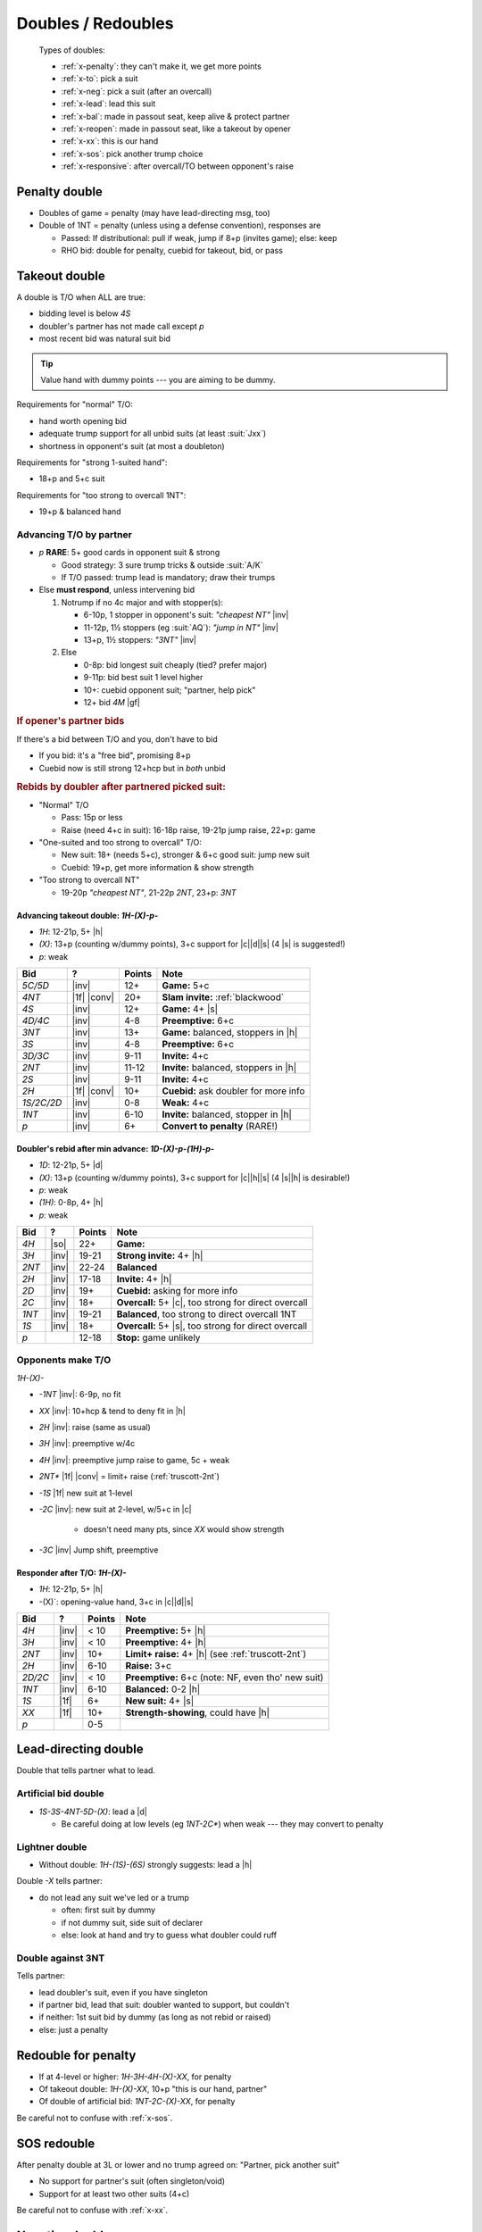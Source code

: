 ===================
Doubles / Redoubles
===================

.. highlights::

   Types of doubles:

   - :ref:`x-penalty`: they can't make it, we get more points
   - :ref:`x-to`: pick a suit
   - :ref:`x-neg`: pick a suit (after an overcall)
   - :ref:`x-lead`: lead this suit
   - :ref:`x-bal`: made in passout seat, keep alive & protect partner
   - :ref:`x-reopen`: made in passout seat, like a takeout by opener
   - :ref:`x-xx`: this is our hand
   - :ref:`x-sos`: pick another trump choice
   - :ref:`x-responsive`: after overcall/TO between opponent's raise


.. _x-penalty:

Penalty double
==============

- Doubles of game = penalty (may have lead-directing msg, too)

- Double of 1NT = penalty (unless using a defense convention), responses are

  - Passed: If distributional: pull if weak, jump if 8+p (invites game); else: keep

  - RHO bid: double for penalty, cuebid for takeout, bid, or pass



.. _x-to:

Takeout double
==============

.. compound::

  A double is T/O when ALL are true:

  - bidding level is below `4S`

  - doubler's partner has not made call except `p`

  - most recent bid was natural suit bid

.. tip::

  Value hand with dummy points --- you are aiming to be dummy.

.. compound::

  Requirements for "normal" T/O:

  - hand worth opening bid

  - adequate trump support for all unbid suits (at least :suit:`Jxx`)

  - shortness in opponent's suit (at most a doubleton)

.. compound::

  Requirements for "strong 1-suited hand":

  - 18+p and 5+c suit

.. compound::

  Requirements for "too strong to overcall 1NT":

  - 19+p & balanced hand

Advancing T/O by partner
------------------------

- `p` **RARE**: 5+ good cards in opponent suit & strong

  - Good strategy: 3 sure trump tricks & outside :suit:`A/K`

  - If T/O passed: trump lead is mandatory; draw their trumps

- Else **must respond**, unless intervening bid

  1.  Notrump if no 4c major and with stopper(s):

      - 6-10p, 1 stopper in opponent's suit: `"cheapest NT"` |inv|

      - 11-12p, 1½ stoppers (eg :suit:`AQ`): `"jump in NT"` |inv|

      - 13+p, 1½ stoppers: `"3NT"` |inv|

  2.  Else

      - 0-8p: bid longest suit cheaply (tied? prefer major)

      - 9-11p: bid best suit 1 level higher

      - 10+: cuebid opponent suit; "partner, help pick"

      - 12+ bid `4M` |gf|



.. rubric:: If opener's partner bids

.. compound::

  If there's a bid between T/O and you, don't have to bid

  - If you bid: it's a "free bid", promising 8+p

  - Cuebid now is still strong 12+hcp but in *both* unbid


.. rubric:: Rebids by doubler after partnered picked suit:

- "Normal" T/O

  - Pass: 15p or less

  - Raise (need 4+c in suit): 16-18p raise, 19-21p jump raise, 22+p: game

- "One-suited and too strong to overcall" T/O:

  - New suit: 18+ (needs 5+c), stronger & 6+c good suit: jump new suit

  - Cuebid: 19+p, get more information & show strength

- "Too strong to overcall NT"

  - 19-20p `"cheapest NT"`, 21-22p `2NT`, 23+p: `3NT`

Advancing takeout double: `1H-(X)-p-`
+++++++++++++++++++++++++++++++++++++

- `1H`: 12-21p, 5+ |h|
- `(X)`: 13+p (counting w/dummy points), 3+c support for |c|\ |d|\ |s| (4 |s| is suggested!)
- `p`: weak

.. table::
  :class: table-unstriped table-condense

  ==================== ============ =========== ================================================
  Bid                  ?            Points      Note
  ==================== ============ =========== ================================================
  `5C/5D`              |inv|        12+         **Game:** 5+c
  `4NT`                |1f| |conv|  20+         **Slam invite:** :ref:`blackwood`
  `4S`                 |inv|        12+         **Game:** 4+ |s|
  `4D/4C`              |inv|        4-8         **Preemptive:** 6+c
  `3NT`                |inv|        13+         **Game:** balanced, stoppers in |h|
  `3S`                 |inv|        4-8         **Preemptive:** 6+c
  `3D/3C`              |inv|        9-11        **Invite:** 4+c
  `2NT`                |inv|        11-12       **Invite:** balanced, stoppers in |h|
  `2S`                 |inv|        9-11        **Invite:** 4+c
  `2H`                 |1f| |conv|  10+         **Cuebid:** ask doubler for more info
  `1S/2C/2D`           |inv|        0-8         **Weak:** 4+c
  `1NT`                |inv|        6-10        **Invite:** balanced, stopper in |h|
  `p`                  |inv|        6+          **Convert to penalty** (RARE!)
  ==================== ============ =========== ================================================

Doubler's rebid after min advance: `1D-(X)-p-(1H)-p-`
+++++++++++++++++++++++++++++++++++++++++++++++++++++

- `1D`: 12-21p, 5+ |d|
- `(X)`: 13+p (counting w/dummy points), 3+c support for |c|\ |h|\ |s| (4 |s|\ |h| is desirable!)
- `p`: weak
- `(1H)`: 0-8p, 4+ |h|
- `p`: weak

.. table::
  :class: table-unstriped table-condense

  ==================== ============ =========== ================================================
  Bid                  ?            Points      Note
  ==================== ============ =========== ================================================
  `4H`                 |so|         22+         **Game:**
  `3H`                 |inv|        19-21       **Strong invite:** 4+ |h|
  `2NT`                |inv|        22-24       **Balanced**
  `2H`                 |inv|        17-18       **Invite:** 4+ |h|
  `2D`                 |inv|        19+         **Cuebid:** asking for more info
  `2C`                 |inv|        18+         **Overcall:** 5+ |c|, too strong for direct overcall
  `1NT`                |inv|        19-21       **Balanced**, too strong to direct overcall 1NT
  `1S`                 |inv|        18+         **Overcall:** 5+ |s|, too strong for direct overcall
  `p`                               12-18       **Stop:** game unlikely
  ==================== ============ =========== ================================================



Opponents make T/O
------------------

`1H-(X)-`

- `-1NT` |inv|: 6-9p, no fit

- `XX` |inv|: 10+hcp & tend to deny fit in |h|

- `2H` |inv|: raise (same as usual)

- `3H` |inv|: preemptive w/4c

- `4H` |inv|: preemptive jump raise to game, 5c + weak

- `2NT*` |1f| |conv| = limit+ raise (:ref:`truscott-2nt`)

- `-1S` |1f| new suit at 1-level

- `-2C` |inv|: new suit at 2-level, w/5+c in |c|

    - doesn't need many pts, since `XX` would show strength

- `-3C` |inv| Jump shift, preemptive


Responder after T/O: `1H-(X)-`
++++++++++++++++++++++++++++++

- `1H`: 12-21p, 5+ |h|
- -(X)`: opening-value hand, 3+c in |c|\ |d|\ |s|

.. table::
  :class: table-unstriped table-condense

  ==================== ============ =========== ================================================
  Bid                  ?            Points      Note
  ==================== ============ =========== ================================================
  `4H`                 |inv|        < 10        **Preemptive:** 5+ |h|
  `3H`                 |inv|        < 10        **Preemptive:** 4+ |h|
  `2NT`                |inv|        10+         **Limit+ raise:** 4+ |h| (see :ref:`truscott-2nt`)
  `2H`                 |inv|        6-10        **Raise:** 3+c
  `2D/2C`              |inv|        < 10        **Preemptive:** 6+c (note: NF, even tho' new suit)
  `1NT`                |inv|        6-10        **Balanced:** 0-2 |h|
  `1S`                 |1f|         6+          **New suit:** 4+ |s|
  `XX`                 |1f|         10+         **Strength-showing**, could have |h|
  `p`                               0-5
  ==================== ============ =========== ================================================


.. _x-lead:

Lead-directing double
=====================

Double that tells partner what to lead.


.. _x-lead-art:

Artificial bid double
---------------------

- `1S-3S-4NT-5D-(X)`: lead a |d|

  - Be careful doing at low levels (eg `1NT-2C*`) when weak --- they may convert to penalty


.. _x-lead-lightner:

Lightner double
---------------

- Without double: `1H-(1S)-(6S)` strongly suggests: lead a |h|

.. compound::

  Double `-X` tells partner:

  - do not lead any suit we've led or a trump

    - often: first suit by dummy

    - if not dummy suit, side suit of declarer

    - else: look at hand and try to guess what doubler could ruff


Double against 3NT
------------------

.. compound::

  Tells partner:

  - lead doubler's suit, even if you have singleton

  - if partner bid, lead that suit: doubler wanted to support, but couldn't

  - if neither: 1st suit bid by dummy (as long as not rebid or raised)

  - else: just a penalty


.. _x-xx:

Redouble for penalty
====================

- If at 4-level or higher: `1H-3H-4H-(X)-XX`, for penalty

- Of takeout double: `1H-(X)-XX`, 10+p "this is our hand, partner"

- Of double of artificial bid: `1NT-2C-(X)-XX`, for penalty

Be careful not to confuse with :ref:`x-sos`.


.. _x-sos:

SOS redouble
============

After penalty double at 3L or lower and no trump agreed on: "Partner, pick another suit"

- No support for partner's suit (often singleton/void)

- Support for at least two other suits (4+c)

Be careful not to confuse with :ref:`x-xx`.


.. _x-neg:

Negative double
===============

- Partner opens, RHO overcalls (Takeout by responder): `1C-(1D)-X`.

- Requirements:

  - 1-level: 6+hcp, 2-level: 8+hcp, 3-level: 10+hcp. Don’t have to be short in opponent suit.

  - Two minors bid: `1C-(1D)-X` or `1D-(2C)-X`

    - 4c in unbid majors *or* 4-5 in unbid majors & too weak to bid both

  - Major and minor bid: `1C-(1H)-X` or `1H-(2C)-X`

    - 4c in unbid major

    - If not 4c in other suit, support for partner's suit or can bid NT

  - Both majors bid: `1H-(1S)-X` or `1S-(2H)-X`

    - 4c in both minors (10p req'd for latter, since partner will have to go to 3L to respond)

- Played through `3S`


Example auctions
----------------

- :hand:`742 KQ73 Q6 Q972` `1D-(1S)-X` |inv|

  - Couldn't: support |d| w/2, `1NT` |inv| promises |s| stopper, `2H` |1f| promises stronger & 5+c

- :hand:`KT763 A974 J4 82` `1C-(1D)-X` |inv|

  - Could overcall `-1S` |1f| instead, but too weak to show |h| with `2H` |1f|

  - Negative double gets both suits into auction

- `1C-(1H)-X`: doubler must have exactly 4 |s| --- with 5, would have overcalled

- `1C-(1H)-1S`: same, but now overcalled instead of double; they have 5+ |s|

- `1C-(1S)-X`: 4+ hearts, not necessarily diamonds

- `1C-(1D)-X` = 4+ in both majors; if only one, would do `1C-(1D)-1HS`

- :hand:`5 QT9642 K6 J853` `1D-(1S)-X-2D-2H`

  - Didn't overcall because didn't have 10p but redirected to hearts

  - Can deduce: 5+ |h| and fewer than 10p

- `1D-(2S)-X-3C-3D`

  - Doubler has 10+p (made P go to 3L), has 4+ |h| but not 4+ |c| (but could support |d|)

- :hand:`KJ93 T5 AQJ82 Q5` `1D-(1S)-X-p-1NT` (have |s| stoppers, partner promises |h|\ |c|)

Advancing neg double
--------------------

- < 16p

  - Bid partner's orig suit or any you can support (pref major)

  - Bid NT w/stopper in opp suit

- 16-18:

  - jump rebid in partner's orig suit, or any you can support (pref major)

  - jump in NT

- 19p+:

  - get to game, possibly using cuebid of opp suit |gf|

- With length & strength in opp suit

  - Can pass ("trap pass"), opener will probably balance with `X`


.. _x-bal:

Balancing double
================

See :doc:`balancing`.


.. _x-reopen:

Reopening double
================

- Opener overcalled, partner couldn't double (would be a negative double)

- Like a TO double by opener: `1D-(2C)-p-(p)-X`

- Often good choice if you have singleton/doubleton in overcalled suit


.. _x-responsive:

Responsive double
=================

Double after opponents bid & raise while partner made simple overcall or takeout double.

- `(1S)-X-(2S)-X`: after support after takeout double
- `(1S)-2H-(2S)-X`: after simple (non-jump) overcall

Played through `3S`

**Opponents bid & raised minor with P takeout:** `(1D)-X-(2D)-`:

- `-X` asks P to choose better major

  - need points to support P at level being pushed to (2L: 8+p, 3L: 10+p)

**Opponents bid & raised |h| with P takeout:** `(1H)-X-(2H)-`:

- `-2S`: P has 4 |s|, so you can just go there if you can support

- `-3S`: same, want to invite game

- `-X`: best with support for both minors

**Opponents bid & raised |s| with P takeout:** `(1S)-X-(2S)-`:

- `3S`: P has 4+ |h|, go here with support + game interest

- `X`: both minors and <4 |h| *or* 4+ |h| and no game interest

  - `(1S)-X-(2S)-X-(p)-3C/3D-(p)-3H`: play in |h|, don't raise unless very strong

**After overcall: two unbid suits plus tolerance for partner's**

.. rubric:: Not responsive doubles

- `(1D)-X-(2C)-X`: RHO didn't raise LHO's |d|; this is just penalty

- `(1D)-1NT-(2D)-X`: partner didn't make double/suit-overcall; penalty

- `(1D)-2S-(3D)-X`: partner made weak jump overcall; penalty

- `(1D)-2S-(4D)-X`: only play responsive doubles through `3S`; penalty
